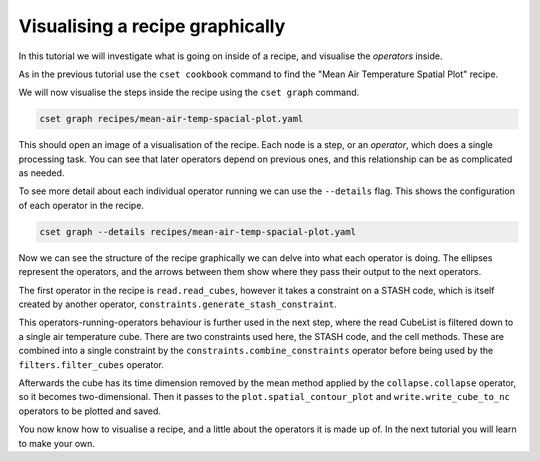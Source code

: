 Visualising a recipe graphically
================================

.. Tutorial on cset graph and introduction to the recipe format.

In this tutorial we will investigate what is going on inside of a recipe, and
visualise the *operators* inside.

As in the previous tutorial use the ``cset cookbook`` command to find the "Mean
Air Temperature Spatial Plot" recipe.

We will now visualise the steps inside the recipe using the ``cset graph``
command.

.. code-block:: bash

    cset graph recipes/mean-air-temp-spacial-plot.yaml

This should open an image of a visualisation of the recipe. Each node is a step,
or an *operator*, which does a single processing task. You can see that later
operators depend on previous ones, and this relationship can be as complicated
as needed.

.. image:: recipe-graph.svg
    :alt: Graph visualisation of a CSET recipe generated by cset graph.

To see more detail about each individual operator running we can use the
``--details`` flag. This shows the configuration of each operator in the recipe.

.. code-block:: bash

    cset graph --details recipes/mean-air-temp-spacial-plot.yaml

.. image:: recipe-graph-details.svg
    :alt: Graph visualisation of a CSET recipe generated by cset graph, showing the operator details.

Now we can see the structure of the recipe graphically we can delve into what each operator
is doing. The ellipses represent the operators, and the arrows between them show where
they pass their output to the next operators.

The first operator in the recipe is ``read.read_cubes``, however it
takes a constraint on a STASH code, which is itself created by another operator,
``constraints.generate_stash_constraint``.

This operators-running-operators behaviour is further used in the next step,
where the read CubeList is filtered down to a single air temperature cube. There
are two constraints used here, the STASH code, and the cell methods. These are
combined into a single constraint by the ``constraints.combine_constraints``
operator before being used by the ``filters.filter_cubes`` operator.

Afterwards the cube has its time dimension removed by the mean method applied by the ``collapse.collapse``
operator, so it becomes two-dimensional. Then it passes to the
``plot.spatial_contour_plot`` and ``write.write_cube_to_nc`` operators to be
plotted and saved.

You now know how to visualise a recipe, and a little about the operators it is
made up of. In the next tutorial you will learn to make your own.
